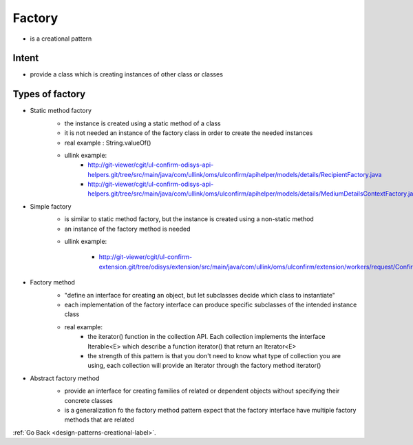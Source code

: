 .. _factory-design-pattern-label:

Factory
=======

- is a creational pattern

Intent
------
- provide a class which is creating instances of other class or classes

Types of factory
------------------

- Static method factory
    - the instance is created using a static method of a class
    - it is not needed an instance of the factory class in order to create the needed instances
    - real example : String.valueOf()

    .. image:: ../../../images/patterns/design/creational/factory/static-method.png
        :align: center

    - ullink example:
        - http://git-viewer/cgit/ul-confirm-odisys-api-helpers.git/tree/src/main/java/com/ullink/oms/ulconfirm/apihelper/models/details/RecipientFactory.java
        - http://git-viewer/cgit/ul-confirm-odisys-api-helpers.git/tree/src/main/java/com/ullink/oms/ulconfirm/apihelper/models/details/MediumDetailsContextFactory.java

- Simple factory
    - is similar to static method factory, but the instance is created using a non-static method
    - an instance of the factory method is needed

    .. image:: ../../../images/patterns/design/creational/factory/simple.png
        :align: center

    - ullink example:

        - http://git-viewer/cgit/ul-confirm-extension.git/tree/odisys/extension/src/main/java/com/ullink/oms/ulconfirm/extension/workers/request/ConfirmResourcesRequestWorkerFactory.java

    .. image:: ../../../images/patterns/design/creational/factory/ullink-simple.png
        :align: center

- Factory method
    - "define an interface for creating an object, but let subclasses decide which class to instantiate"
    - each implementation of the factory interface can produce specific subclasses of the intended instance class

    .. image:: ../../../images/patterns/design/creational/factory/factory-method.png
        :align: center

    - real example:
        - the iterator() function in the collection API. Each collection implements the interface Iterable<E> which describe a function iterator() that return
          an Iterator<E>
        - the strength of this pattern is that you don't need to know what type of collection you are using, each collection will provide an Iterator through
          the factory method iterator()

- Abstract factory method
    - provide an interface for creating families of related or dependent objects without specifying their concrete classes
    - is a generalization fo the factory method pattern expect that the factory interface have multiple factory methods that are related

    .. image:: ../../../images/patterns/design/creational/factory/abstract-factory-method.png
        :align: center

:ref:`Go Back <design-patterns-creational-label>`.